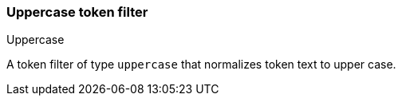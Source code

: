 [[analysis-uppercase-tokenfilter]]
=== Uppercase token filter
++++
<titleabbrev>Uppercase</titleabbrev>
++++

A token filter of type `uppercase` that normalizes token text to upper
case.
